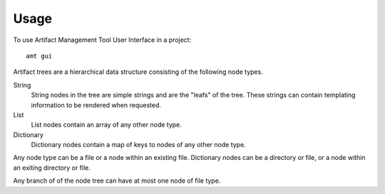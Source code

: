 =====
Usage
=====

To use Artifact Management Tool User Interface in a project::

    amt gui

Artifact trees are a hierarchical data structure consisting of the following node types.

String
  String nodes in the tree are simple strings and are the "leafs" of the tree.  These strings can contain templating information to be rendered when requested.

List
  List nodes contain an array of any other node type.

Dictionary
  Dictionary nodes contain a map of keys to nodes of any other node type.

Any node type can be a file or a node within an existing file.  Dictionary nodes can be a directory or file, or a node within an exiting directory or file.

Any branch of of the node tree can have at most one node of file type.

